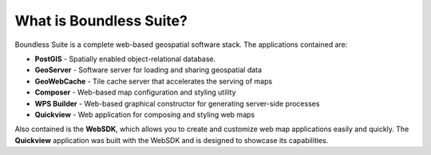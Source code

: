 .. _intro.whatis:

What is Boundless Suite?
========================

Boundless Suite is a complete web-based geospatial software stack. The applications contained are: 

* **PostGIS** - Spatially enabled object-relational database.
* **GeoServer** - Software server for loading and sharing geospatial data
* **GeoWebCache** - Tile cache server that accelerates the serving of maps
* **Composer** - Web-based map configuration and styling utility
* **WPS Builder** - Web-based graphical constructor for generating server-side processes
* **Quickview** - Web application for composing and styling web maps

Also contained is the **WebSDK**, which allows you to create and customize web map applications easily and quickly. The **Quickview** application was built with the WebSDK and is designed to showcase its capabilities.
